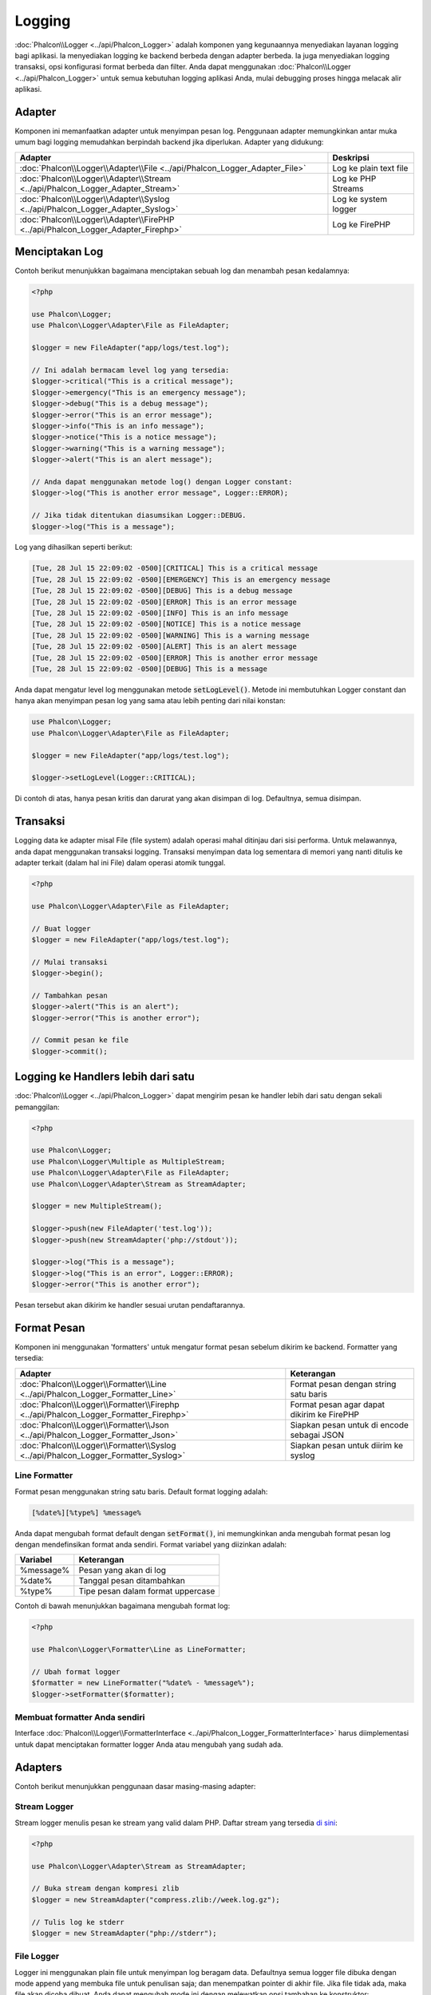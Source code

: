Logging
=======

:doc:`Phalcon\\Logger <../api/Phalcon_Logger>` adalah komponen yang kegunaannya menyediakan layanan logging bagi aplikasi. Ia menyediakan logging ke backend berbeda dengan adapter berbeda. Ia juga menyediakan logging transaksi, opsi konfigurasi format berbeda dan filter. Anda dapat menggunakan :doc:`Phalcon\\Logger <../api/Phalcon_Logger>` untuk semua kebutuhan logging aplikasi Anda, mulai debugging proses hingga melacak alir aplikasi.

Adapter
-------
Komponen ini memanfaatkan adapter untuk menyimpan pesan log. Penggunaan adapter memungkinkan antar muka umum bagi logging memudahkan berpindah backend jika diperlukan. Adapter yang didukung:

+----------------------------------------------------------------------------------+------------------------+
| Adapter                                                                          | Deskripsi              |
+==================================================================================+========================+
| :doc:`Phalcon\\Logger\\Adapter\\File <../api/Phalcon_Logger_Adapter_File>`       | Log ke plain text file |
+----------------------------------------------------------------------------------+------------------------+
| :doc:`Phalcon\\Logger\\Adapter\\Stream <../api/Phalcon_Logger_Adapter_Stream>`   | Log ke PHP Streams     |
+----------------------------------------------------------------------------------+------------------------+
| :doc:`Phalcon\\Logger\\Adapter\\Syslog <../api/Phalcon_Logger_Adapter_Syslog>`   | Log ke system logger   |
+----------------------------------------------------------------------------------+------------------------+
| :doc:`Phalcon\\Logger\\Adapter\\FirePHP <../api/Phalcon_Logger_Adapter_Firephp>` | Log ke FirePHP         |
+----------------------------------------------------------------------------------+------------------------+

Menciptakan Log
---------------
Contoh berikut menunjukkan bagaimana menciptakan sebuah log dan menambah pesan kedalamnya:

.. code-block:: php

    <?php

    use Phalcon\Logger;
    use Phalcon\Logger\Adapter\File as FileAdapter;

    $logger = new FileAdapter("app/logs/test.log");

    // Ini adalah bermacam level log yang tersedia:
    $logger->critical("This is a critical message");
    $logger->emergency("This is an emergency message");
    $logger->debug("This is a debug message");
    $logger->error("This is an error message");
    $logger->info("This is an info message");
    $logger->notice("This is a notice message");
    $logger->warning("This is a warning message");
    $logger->alert("This is an alert message");

    // Anda dapat menggunakan metode log() dengan Logger constant:
    $logger->log("This is another error message", Logger::ERROR);

    // Jika tidak ditentukan diasumsikan Logger::DEBUG.
    $logger->log("This is a message");

Log yang dihasilkan seperti berikut:

.. code-block:: none

    [Tue, 28 Jul 15 22:09:02 -0500][CRITICAL] This is a critical message
    [Tue, 28 Jul 15 22:09:02 -0500][EMERGENCY] This is an emergency message
    [Tue, 28 Jul 15 22:09:02 -0500][DEBUG] This is a debug message
    [Tue, 28 Jul 15 22:09:02 -0500][ERROR] This is an error message
    [Tue, 28 Jul 15 22:09:02 -0500][INFO] This is an info message
    [Tue, 28 Jul 15 22:09:02 -0500][NOTICE] This is a notice message
    [Tue, 28 Jul 15 22:09:02 -0500][WARNING] This is a warning message
    [Tue, 28 Jul 15 22:09:02 -0500][ALERT] This is an alert message
    [Tue, 28 Jul 15 22:09:02 -0500][ERROR] This is another error message
    [Tue, 28 Jul 15 22:09:02 -0500][DEBUG] This is a message

Anda dapat mengatur level log menggunakan metode :code:`setLogLevel()`. Metode ini membutuhkan Logger constant dan hanya akan menyimpan pesan log yang sama atau lebih penting dari nilai konstan:

.. code-block:: php

    use Phalcon\Logger;
    use Phalcon\Logger\Adapter\File as FileAdapter;

    $logger = new FileAdapter("app/logs/test.log");

    $logger->setLogLevel(Logger::CRITICAL);

Di contoh di atas, hanya pesan kritis dan darurat yang akan disimpan di log. Defaultnya, semua disimpan.

Transaksi
---------
Logging data ke adapter misal File (file system) adalah operasi mahal ditinjau dari sisi performa. Untuk melawannya, anda dapat menggunakan transaksi logging. Transaksi menyimpan data log sementara di memori yang nanti ditulis ke adapter terkait (dalam hal ini File) dalam operasi atomik tunggal.

.. code-block:: php

    <?php

    use Phalcon\Logger\Adapter\File as FileAdapter;

    // Buat logger
    $logger = new FileAdapter("app/logs/test.log");

    // Mulai transaksi
    $logger->begin();

    // Tambahkan pesan
    $logger->alert("This is an alert");
    $logger->error("This is another error");

    // Commit pesan ke file
    $logger->commit();

Logging ke Handlers lebih dari satu
-----------------------------------
:doc:`Phalcon\\Logger <../api/Phalcon_Logger>` dapat mengirim pesan ke handler lebih dari satu dengan sekali pemanggilan:

.. code-block:: php

    <?php

    use Phalcon\Logger;
    use Phalcon\Logger\Multiple as MultipleStream;
    use Phalcon\Logger\Adapter\File as FileAdapter;
    use Phalcon\Logger\Adapter\Stream as StreamAdapter;

    $logger = new MultipleStream();

    $logger->push(new FileAdapter('test.log'));
    $logger->push(new StreamAdapter('php://stdout'));

    $logger->log("This is a message");
    $logger->log("This is an error", Logger::ERROR);
    $logger->error("This is another error");

Pesan tersebut akan dikirim ke handler sesuai urutan pendaftarannya.

Format Pesan
------------
Komponen ini menggunakan 'formatters' untuk mengatur format pesan sebelum dikirim ke backend. Formatter yang tersedia:

+--------------------------------------------------------------------------------------+--------------------------------------------+
| Adapter                                                                              | Keterangan                                 |
+======================================================================================+============================================+
| :doc:`Phalcon\\Logger\\Formatter\\Line <../api/Phalcon_Logger_Formatter_Line>`       | Format pesan dengan string satu baris      |
+--------------------------------------------------------------------------------------+--------------------------------------------+
| :doc:`Phalcon\\Logger\\Formatter\\Firephp <../api/Phalcon_Logger_Formatter_Firephp>` | Format pesan agar dapat dikirim ke FirePHP |
+--------------------------------------------------------------------------------------+--------------------------------------------+
| :doc:`Phalcon\\Logger\\Formatter\\Json <../api/Phalcon_Logger_Formatter_Json>`       | Siapkan pesan untuk di encode sebagai JSON |
+--------------------------------------------------------------------------------------+--------------------------------------------+
| :doc:`Phalcon\\Logger\\Formatter\\Syslog <../api/Phalcon_Logger_Formatter_Syslog>`   | Siapkan pesan untuk diirim ke syslog       |
+--------------------------------------------------------------------------------------+--------------------------------------------+

Line Formatter
^^^^^^^^^^^^^^
Format pesan menggunakan string satu baris. Default format logging adalah:

.. code-block:: none

    [%date%][%type%] %message%

Anda dapat mengubah format default dengan :code:`setFormat()`, ini memungkinkan anda mengubah format pesan log dengan mendefinsikan format anda sendiri. Format variabel yang diizinkan adalah:

+-----------+------------------------------------------+
| Variabel  | Keterangan                               |
+===========+==========================================+
| %message% | Pesan yang akan di log                   |
+-----------+------------------------------------------+
| %date%    | Tanggal pesan ditambahkan                |
+-----------+------------------------------------------+
| %type%    | Tipe pesan dalam format uppercase        |
+-----------+------------------------------------------+

Contoh di bawah menunjukkan bagaimana mengubah format log:

.. code-block:: php

    <?php

    use Phalcon\Logger\Formatter\Line as LineFormatter;

    // Ubah format logger
    $formatter = new LineFormatter("%date% - %message%");
    $logger->setFormatter($formatter);

Membuat formatter Anda sendiri
^^^^^^^^^^^^^^^^^^^^^^^^^^^^^^
Interface :doc:`Phalcon\\Logger\\FormatterInterface <../api/Phalcon_Logger_FormatterInterface>` harus diimplementasi untuk dapat menciptakan formatter logger Anda atau mengubah yang sudah ada.

Adapters
--------
Contoh berikut menunjukkan penggunaan dasar masing-masing adapter:

Stream Logger
^^^^^^^^^^^^^
Stream logger menulis pesan ke stream yang valid dalam PHP. Daftar stream yang tersedia `di sini <http://php.net/manual/en/wrappers.php>`_:

.. code-block:: php

    <?php

    use Phalcon\Logger\Adapter\Stream as StreamAdapter;

    // Buka stream dengan kompresi zlib
    $logger = new StreamAdapter("compress.zlib://week.log.gz");

    // Tulis log ke stderr
    $logger = new StreamAdapter("php://stderr");

File Logger
^^^^^^^^^^^
Logger ini menggunakan plain file untuk menyimpan log beragam data. Defaultnya semua logger file dibuka dengan mode append yang membuka file untuk penulisan saja; dan menempatkan pointer di akhir file.
Jika file tidak ada, maka file akan dicoba dibuat. Anda dapat mengubah mode ini dengan melewatkan opsi tambahan ke konstruktor:

.. code-block:: php

    <?php

    use Phalcon\Logger\Adapter\File as FileAdapter;

    // Buat file logger dalam mode 'w'
    $logger = new FileAdapter(
        "app/logs/test.log",
        [
            'mode' => 'w'
        ]
    );

Syslog Logger
^^^^^^^^^^^^^
Logger ini mengirim pesan ke system logger. Perilaku syslog bisa jadi berbeda antara satu sistem operasi dengan lainnya.

.. code-block:: php

    <?php

    use Phalcon\Logger\Adapter\Syslog as SyslogAdapter;

    // Penggunaan dasar
    $logger = new SyslogAdapter(null);

    // Setting ident/mode/facility
    $logger = new SyslogAdapter(
        "ident-name",
        [
            'option'   => LOG_NDELAY,
            'facility' => LOG_MAIL
        ]
    );

FirePHP Logger
^^^^^^^^^^^^^^
Logger ini mengirim pesan ke HTTP response headers yang ditampilkan oleh `FirePHP <http://www.firephp.org/>`_,
sebuah ekstensi `Firebug <http://getfirebug.com/>`_ untuk Firefox.

.. code-block:: php

    <?php

    use Phalcon\Logger;
    use Phalcon\Logger\Adapter\Firephp as Firephp;

    $logger = new Firephp("");
    $logger->log("This is a message");
    $logger->log("This is an error", Logger::ERROR);
    $logger->error("This is another error");

Membuat adapter anda sendiri
^^^^^^^^^^^^^^^^^^^^^^^^^^^^
Interface :doc:`Phalcon\\Logger\\AdapterInterface <../api/Phalcon_Logger_AdapterInterface>` harus diimplementasi untuk dapat menciptakan adapter logger Anda sendiri atau mengubah yang sudah ada.

